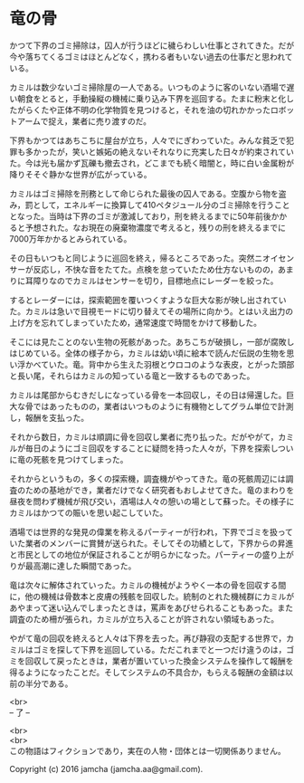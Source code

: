 #+OPTIONS: toc:nil
#+OPTIONS: \n:t

* 竜の骨

  かつて下界のゴミ掃除は，囚人が行うほどに穢らわしい仕事とされてきた。だが今や落ちてくるゴミはほとんどなく，携わる者もいない過去の仕事だと思われている。

  カミルは数少ないゴミ掃除屋の一人である。いつものように客のいない酒場で遅い朝食をとると，手動操縦の機械に乗り込み下界を巡回する。たまに粉末と化したがらくたや正体不明の化学物質を見つけると，それを油の切れかかったロボットアームで捉え，業者に売り渡すのだ。

  下界もかつてはあちこちに屋台が立ち，人々でにぎわっていた。みんな貧乏で犯罪も多かったが，笑いと嫉妬の絶えないそれなりに充実した日々が約束されていた。今は光も届かず瓦礫も撤去され，どこまでも続く暗闇と，時に白い金属粉が降りそそぐ静かな世界が広がっている。

  カミルはゴミ掃除を刑務として命じられた最後の囚人である。空腹から物を盗み，罰として，エネルギーに換算して410ペタジュール分のゴミ掃除を行うこととなった。当時は下界のゴミが激減しており，刑を終えるまでに50年前後かかると予想された。なお現在の廃棄物濃度で考えると，残りの刑を終えるまでに7000万年かかるとみられている。
  
  その日もいつもと同じように巡回を終え，帰るところであった。突然ニオイセンサーが反応し，不快な音をたてた。点検を怠っていたため仕方ないものの，あまりに耳障りなのでカミルはセンサーを切り，目標地点にレーダーを絞った。

  するとレーダーには，探索範囲を覆いつくすような巨大な影が映し出されていた。カミルは急いで目視モードに切り替えてその場所に向かう。とはいえ出力の上げ方を忘れてしまっていたため，通常速度で時間をかけて移動した。

  そこには見たことのない生物の死骸があった。あちこちが破損し，一部が腐敗しはじめている。全体の様子から，カミルは幼い頃に絵本で読んだ伝説の生物を思い浮かべていた。竜。背中から生えた羽根とウロコのような表皮，とがった頭部と長い尾，それらはカミルの知っている竜と一致するものであった。

  カミルは尾部からむきだしになっている骨を一本回収し，その日は帰還した。巨大な骨ではあったものの，業者はいつものように有機物としてグラム単位で計測し，報酬を支払った。

  それから数日，カミルは順調に骨を回収し業者に売り払った。だがやがて，カミルが毎日のようにゴミ回収をすることに疑問を持った人々が，下界を探索しついに竜の死骸を見つけてしまった。

  それからというもの，多くの探索機，調査機がやってきた。竜の死骸周辺には調査のための基地ができ，業者だけでなく研究者もおしよせてきた。竜のまわりを昼夜を問わず機械が飛び交い，酒場は人々の憩いの場として蘇った。その様子にカミルはかつての賑いを思い起こしていた。

  酒場では世界的な発見の偉業を称えるパーティーが行われ，下界でゴミを扱っていた業者のメンバーに賞賛が送られた。そしてその功績として，下界からの昇進と市民としての地位が保証されることが明らかになった。パーティーの盛り上がりが最高潮に達した瞬間であった。

  竜は次々に解体されていった。カミルの機械がようやく一本の骨を回収する間に，他の機械は骨数本と皮膚の残骸を回収した。統制のとれた機械群にカミルがあやまって迷い込んでしまったときは，罵声をあびせられることもあった。また調査のため柵が張られ，カミルが立ち入ることが許されない領域もあった。

  やがて竜の回収を終えると人々は下界を去った。再び静寂の支配する世界で，カミルはゴミを探して下界を巡回している。ただこれまでと一つだけ違うのは，ゴミを回収して戻ったときは，業者が置いていった換金システムを操作して報酬を得るようになったことだ。そしてシステムの不具合か，もらえる報酬の金額は以前の半分である。
  
  <br>
  -- 了 --

  <br>
  <br>
  この物語はフィクションであり，実在の人物・団体とは一切関係ありません。

  Copyright (c) 2016 jamcha (jamcha.aa@gmail.com).

  [[http://creativecommons.org/licenses/by-nc-sa/4.0/deed][file:http://i.creativecommons.org/l/by-nc-sa/4.0/88x31.png]]
